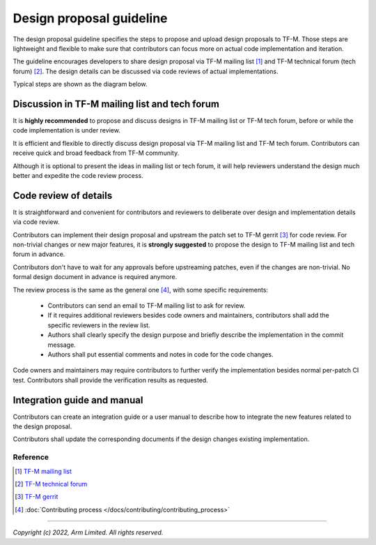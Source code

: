 #########################
Design proposal guideline
#########################

The design proposal guideline specifies the steps to propose and upload design
proposals to TF-M. Those steps are lightweight and flexible to make sure that
contributors can focus more on actual code implementation and iteration.

The guideline encourages developers to share design proposal via
TF-M mailing list [1]_ and TF-M technical forum (tech forum) [2]_.
The design details can be discussed via code reviews of actual implementations.

Typical steps are shown as the diagram below.

.. uml::

  @startuml

  title Design proposal process

  [*] --> propose : Non-trivial changes

  state "Propose general ideas" as propose {
    state "TF-M mailing list" as mail_list : Contributors send emails to mailing list\nto describe the design.
    state "TF-M tech forum" as tech_forum : Contributors present the design\nin tech forum.

    [*] --> mail_list
    [*] --> tech_forum
  }

  note bottom of propose : Optional but strongly recommended

  [*] --> upload
  note right of upload : No prerequisites
  propose --> upload

  state "Upstream changes" as upload : Contributors upstream code patch\nand integration guide to gerrit.
  state "Code review" as review : Reviewer review changes of\ncode and documents.\nChanges pass verifications.
  state "Broadcast patches" as broadcast : Contributors ask for review\nin mailing list.
  state "Approve and merge" as approve : Code owners approve changes.\nMaintainers merge patches.

  upload --> broadcast : Optional
  upload --> review

  broadcast --> review
  review --> review : Update implementation
  review --> approve
  approve --> [*]

  @enduml

Discussion in TF-M mailing list and tech forum
==============================================

It is **highly recommended** to propose and discuss designs in TF-M mailing list
or TF-M tech forum, before or while the code implementation is under review.

It is efficient and flexible to directly discuss design proposal via TF-M
mailing list and TF-M tech forum. Contributors can receive quick and broad
feedback from TF-M community.

Although it is optional to present the ideas in mailing list or tech forum, it
will help reviewers understand the design much better and expedite the code
review process.

Code review of details
======================

It is straightforward and convenient for contributors and reviewers to
deliberate over design and implementation details via code review.

Contributors can implement their design proposal and upstream the patch set to
TF-M gerrit [3]_ for code review.
For non-trivial changes or new major features, it is **strongly suggested** to
propose the design to TF-M mailing list and tech forum in advance.

Contributors don't have to wait for any approvals before upstreaming patches,
even if the changes are non-trivial.
No formal design document in advance is required anymore.

The review process is the same as the general one [4]_, with some specific
requirements:

  - Contributors can send an email to TF-M mailing list to ask for review.
  - If it requires additional reviewers besides code owners and maintainers,
    contributors shall add the specific reviewers in the review list.
  - Authors shall clearly specify the design purpose and briefly describe the
    implementation in the commit message.
  - Authors shall put essential comments and notes in code for the code changes.

Code owners and maintainers may require contributors to further verify the
implementation besides normal per-patch CI test. Contributors shall provide the
verification results as requested.

Integration guide and manual
============================

Contributors can create an integration guide or a user manual to describe how to
integrate the new features related to the design proposal.

Contributors shall update the corresponding documents if the design changes
existing implementation.

*********
Reference
*********

.. [1] `TF-M mailing list <https://lists.trustedfirmware.org/mailman3/lists/tf-m.lists.trustedfirmware.org/>`_

.. [2] `TF-M technical forum <https://www.trustedfirmware.org/meetings/tf-m-technical-forum/>`_

.. [3] `TF-M gerrit <https://review.trustedfirmware.org/q/project:TF-M/trusted-firmware-m>`_

.. [4] :doc:`Contributing process </docs/contributing/contributing_process>`

-------------------

*Copyright (c) 2022, Arm Limited. All rights reserved.*
